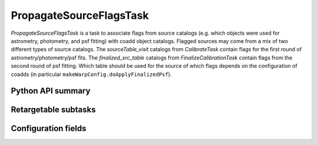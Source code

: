 .. lsst-task-topic:: lsst.pipe.tasks.propagateSourceFlags.PropagateSourceFlagsTask

########################
PropagateSourceFlagsTask
########################

`PropagateSourceFlagsTask` is a task to associate flags from source catalogs (e.g. which objects were used for astrometry, photometry, and psf fitting) with coadd object catalogs.
Flagged sources may come from a mix of two different types of source catalogs.
The `sourceTable_visit` catalogs from `CalibrateTask` contain flags for the first round of astrometry/photometry/psf fits.
The `finalized_src_table` catalogs from `FinalizeCalibrationTask` contain flags from the second round of psf fitting.
Which table should be used for the source of which flags depends on the configuration of coadds (in particular ``makeWarpConfig.doApplyFinalizedPsf``).

.. _lsst.pipe.tasks.propagateSourceFlags.PropagateSourceFlagsTask-api:

Python API summary
==================

.. lsst-task-api-summary:: lsst.pipe.tasks.propagateSourceFlags.PropagateSourceFlagsTask

.. _lsst.pipe.tasks.propagateSourceFlags.PropagateSourceFlagsTask-subtasks:

Retargetable subtasks
=====================

.. lsst-task-config-subtasks:: lsst.pipe.tasks.propagateSourceFlags.PropagateSourceFlagsTask

.. _lsst.pipe.tasks.propagateSourceFlags.PropagateSourceFlagsTask-configs:

Configuration fields
====================

.. lsst-task-config-fields:: lsst.pipe.tasks.propagateSourceFlags.PropagateSourceFlagsTask
